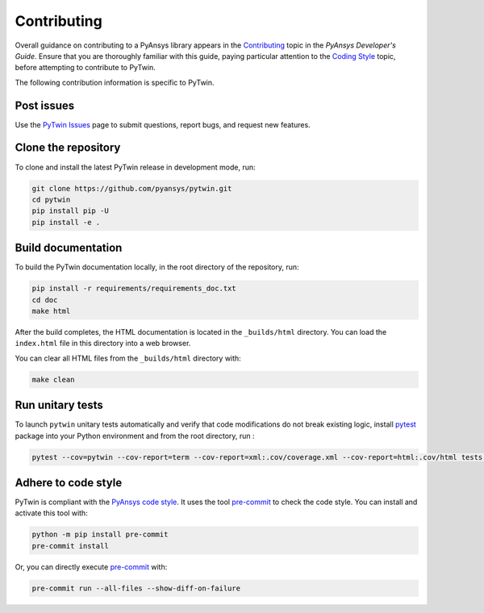 .. _ref_contributing:

============
Contributing
============
Overall guidance on contributing to a PyAnsys library appears in the
`Contributing <https://dev.docs.pyansys.com/how-to/contributing.html>`_ topic
in the *PyAnsys Developer's Guide*. Ensure that you are thoroughly familiar with
this guide, paying particular attention to the `Coding Style
<https://dev.docs.pyansys.com/coding-style/index.html#coding-style>`_ topic, before
attempting to contribute to PyTwin.
 
The following contribution information is specific to PyTwin.

Post issues
-----------
Use the `PyTwin Issues <https://github.com/pyansys/pytwin/issues>`_ page to
submit questions, report bugs, and request new features.

Clone the repository
--------------------
To clone and install the latest PyTwin release in development
mode, run:

.. code::

    git clone https://github.com/pyansys/pytwin.git
    cd pytwin
    pip install pip -U
    pip install -e .

Build documentation
-------------------
To build the PyTwin documentation locally, in the root directory of the
repository, run:

.. code:: 

    pip install -r requirements/requirements_doc.txt
    cd doc
    make html

After the build completes, the HTML documentation is located in the
``_builds/html`` directory. You can load the ``index.html`` file in
this directory into a web browser.

You can clear all HTML files from the ``_builds/html`` directory with:

.. code::

    make clean

Run unitary tests
-----------------
To launch ``pytwin`` unitary tests automatically and verify that code modifications do not break existing logic,
install `pytest <https://pypi.org/project/pytest/>`_ package into your Python environment and from the root
directory, run :

.. code::

    pytest --cov=pytwin --cov-report=term --cov-report=xml:.cov/coverage.xml --cov-report=html:.cov/html tests -vv

Adhere to code style
--------------------
PyTwin is compliant with the `PyAnsys code style
<https://dev.docs.pyansys.com/coding_style/index.html>`_. It uses the tool
`pre-commit <https://pre-commit.com/>`_ to check the code style. You can
install and activate this tool with:

.. code:: bash

   python -m pip install pre-commit
   pre-commit install


Or, you can directly execute `pre-commit <https://pre-commit.com/>`_ with:

.. code:: bash

    pre-commit run --all-files --show-diff-on-failure
